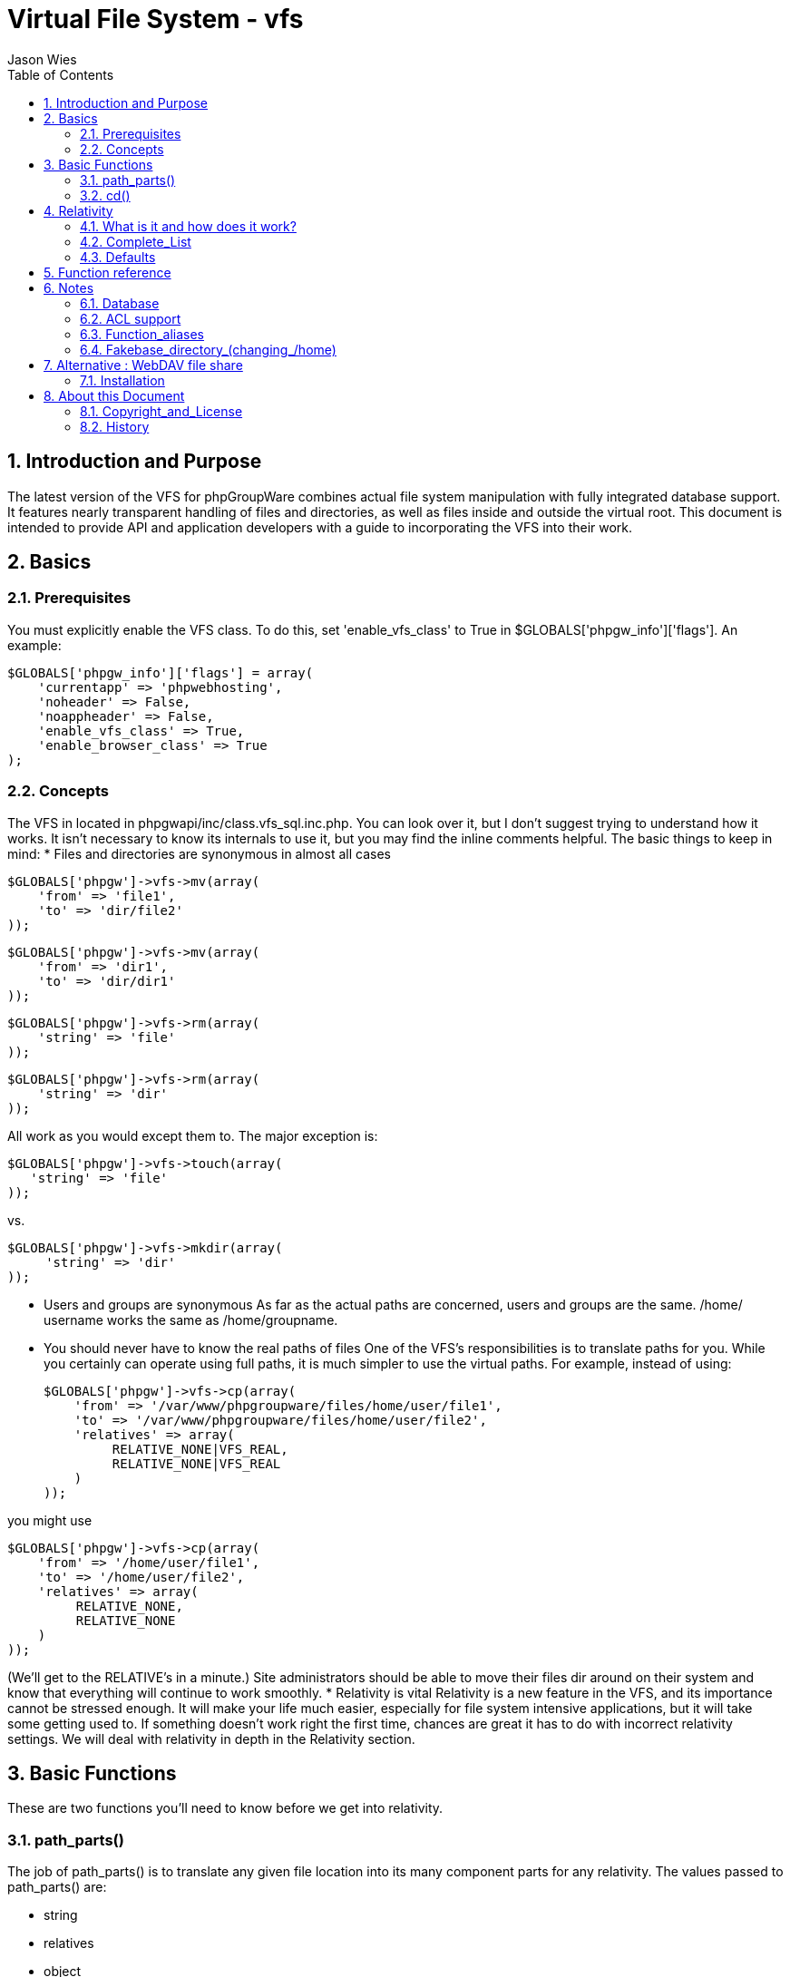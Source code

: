 = Virtual File System - vfs
Jason Wies
:doctype: article
:encoding: utf-8
:lang: en
:toc: left
:numbered:


== Introduction and Purpose
The latest version of the VFS for phpGroupWare combines actual file system
manipulation with fully integrated database support. It features nearly
transparent handling of files and directories, as well as files inside and
outside the virtual root. This document is intended to provide API and
application developers with a guide to incorporating the VFS into their work.


== Basics
=== Prerequisites
You must explicitly enable the VFS class. To do this, set 'enable_vfs_class' to
True in $GLOBALS['phpgw_info']['flags']. An example:

 $GLOBALS['phpgw_info']['flags'] = array(
     'currentapp' => 'phpwebhosting',
     'noheader' => False,
     'noappheader' => False,
     'enable_vfs_class' => True,
     'enable_browser_class' => True
 );

=== Concepts
The VFS in located in phpgwapi/inc/class.vfs_sql.inc.php. You can look over it,
but I don't suggest trying to understand how it works. It isn't necessary to
know its internals to use it, but you may find the inline comments helpful. The
basic things to keep in mind:
* Files and directories are synonymous in almost all cases

 $GLOBALS['phpgw']->vfs->mv(array(
     'from' => 'file1',
     'to' => 'dir/file2'
 ));

 $GLOBALS['phpgw']->vfs->mv(array(
     'from' => 'dir1',
     'to' => 'dir/dir1'
 ));

 $GLOBALS['phpgw']->vfs->rm(array(
     'string' => 'file'
 ));

 $GLOBALS['phpgw']->vfs->rm(array(
     'string' => 'dir'
 ));

All work as you would except them to. The major exception is:

  $GLOBALS['phpgw']->vfs->touch(array(
     'string' => 'file'
  ));
  
vs.

 $GLOBALS['phpgw']->vfs->mkdir(array(
      'string' => 'dir'
 ));

* Users and groups are synonymous
As far as the actual paths are concerned, users and groups are the same. /home/
username works the same as /home/groupname.
* You should never have to know the real paths of files
One of the VFS's responsibilities is to translate paths for you. While you
certainly can operate using full paths, it is much simpler to use the virtual
paths. For example, instead of using:

 $GLOBALS['phpgw']->vfs->cp(array(
     'from' => '/var/www/phpgroupware/files/home/user/file1',
     'to' => '/var/www/phpgroupware/files/home/user/file2',
     'relatives' => array(
          RELATIVE_NONE|VFS_REAL,
          RELATIVE_NONE|VFS_REAL
     )
 ));

you might use

 $GLOBALS['phpgw']->vfs->cp(array(
     'from' => '/home/user/file1',
     'to' => '/home/user/file2',
     'relatives' => array(
          RELATIVE_NONE,
          RELATIVE_NONE
     )
 ));

(We'll get to the RELATIVE's in a minute.)
Site administrators should be able to move their files dir around on their
system and know that everything will continue to work smoothly.
* Relativity is vital
Relativity is a new feature in the VFS, and its importance cannot be stressed
enough. It will make your life much easier, especially for file system
intensive applications, but it will take some getting used to. If something
doesn't work right the first time, chances are great it has to do with
incorrect relativity settings. We will deal with relativity in depth in the
Relativity section.

== Basic Functions
These are two functions you'll need to know before we get into relativity.

=== path_parts()

The job of path_parts() is to translate any given file location into its many
component parts for any relativity. The values passed to path_parts() are:

* string
* relatives
* object

'string' is the path you want to translate, 'relatives' is the standard
relativity array, and 'object' specifies how you would like the return value:
if 'object' is True, an object will be returned; if 'object' is False, an array
will be returned. I think you'll find the object easier to deal with, and we'll
be using it throughout this document. The most important returned values (but
not all) for path_parts() are:

* fake_full_path
* fake_leading_dirs
* fake_extra_path
* fake_name
* real_full_path
* real_leading_dirs
* real_extra_path
* real_name

Just like you would think, fake_full_path contains the full virtual path of
'string', and real_full_path contains the full real path of 'string'. The
fake_name and real_name variables should always be the same, and contain the
final file or directory name. The leading_dirs contain everything except the
name, and the extra_path is everything from the / before "home" to the end of
the leading_dirs. To better illustrate, here is an example:

 $p = $GLOBALS['phpgw']->vfs->path_parts(array(
     'string' => '/home/jason/dir/file',
     'relatives' => array(
         RELATIVE_NONE
     )
 ));

* $p\->fake_full_path - /home/jason/dir/file
* $p\->fake_leading_dirs - /home/jason/dir
* $p\->fake_extra_path - home/jason/dir
* $p\->fake_name - file
* $p\->real_full_path - /var/www/phpgroupware/files/home/jason/dir/file
* $p\->real_leading_dirs - /var/www/phpgroupware/files/home/jason/dir
* $p\->real_extra_path - home/jason/dir
* $p\->real_name - file

As you can see, path_parts() is a very useful function and will save you from
doing those darn substr()'s yourself. For those of you used to the prior VFS,
note that getabsolutepath() is depreciated. getabsolutepath() still exists
(albeit in a much different form), and is responsible for some of the path
translation, but it is an internal function only. Applications should only use
path_parts(). We have shown you how to use path_parts() so you can experiment
with it using different paths and relativities as we explore relativity.

=== cd()

Part of the overall goal for the VFS in phpGroupWare is to give the user a
seamless experience during their session. For example, if they upload a file
using a file manager to the directory /home/my_group/project1, and then go to
download an email attachment, the default directory will be /home/my_group/
project1. This is accomplished using the cd() function. Examples:

 /* cd to their home directory */
 $GLOBALS['phpgw']->vfs->cd(array(
     'string' => '/'
 ));

 /* cd to /home/jason/dir */
 $GLOBALS['phpgw']->vfs->cd(array(
     'string' => '/home/jason/dir',
     'relative' => False,
     'relatives' => array(
          RELATIVE_NONE
     )
 ));

 /* When following the above, cd's to /home/jason/dir/dir2 */
 $GLOBALS['phpgw']->vfs->cd(array(
     'string' => 'dir2',
     'relative' => True
 ));

If 'relative' is True, the 'string' is simply appended to the current path. If
you want to know what the current path is, use $GLOBALS['phpgw']\->vfs\->pwd().
Now you're ready for relativity.

== Relativity

Ok, just one last thing before we get into relativity. You will notice
throughout the examples the use of $fakebase. $GLOBALS['phpgw']\->vfs\->fakebase
is by default '/home'. The old VFS was hard-coded to use '/home', but the
naming choice for this is now up to administrators. See the Fakebase_directory_
(changing_/home) section for more information. Throughout the rest of this
document, you will see $fakebase used in calls to the VFS, and /home used in
actual paths. You should always use $fakebase when making applications.I
suggest doing $fakebase = $GLOBALS['phpgw']\->vfs\->fakebase; right off the bat
to keep things neater.

=== What is it and how does it work?
One of the design challenges for a Virtual File System is to try to figure out
whether the calling application is referring to a file inside or outside the
virtual root, and if inside, exactly where. To solve this problem, the
phpGroupWare VFS uses RELATIVE defines that are used in bitmasks passed to each
function. The result is that any set of different relativities can be used in
combination with each other. Let's look at a few examples. Say you want to move
'logo.png' from the user's home directory to the current directory.

 $GLOBALS['phpgw']->vfs->mv(array(
    'from' => 'logo.png',
    'to' => 'logo.png',
    'relatives' => array(
          RELATIVE_USER,
          RELATIVE_ALL
     )
 ));

RELATIVE_USER means relative to the user's home directory. RELATIVE_ALL means
relative to the current directory, as set by cd() and as reported by pwd().
So if the current directory was "$fakebase/my_group/project1", the call to mv() would be processed as:
MOVE "$fakebase/jason/logo.png" TO "$fakebase/my_group/project1/logo.png"
and the actual file system call would be:
rename('/var/www/phpgroupware/files/home/jason/logo.php', '/var/www/
phpgroupware/files/home/my_group/project1/logo.png');
Those used to the old VFS will note that you do not have to translate the path
beforehand. Let's look at another example. Suppose you were moving an email
attachment stored in phpGroupWare's temporary directory to the 'attachments'
directory within the user's home directory (we're assuming the attachments
directory exists). Note that the temporary directory is outside the virtual
root.

 $GLOBALS['phpgw']->vfs->mv(array(
     'from' => $GLOBALS['phpgw_info']['server']['temp_dir'] . '/' . $randomdir
 . '/' . $randomfile,
     'to' => 'attachments/actual_name.ext',
     'relatives' => array(
          RELATIVE_NONE|VFS_REAL,
          RELATIVE_USER
     )
 ));

$randomdir and $randomfile are what the directory and file might be called
before they are given a proper name by the user, which is actual_name.ext in
this example. RELATIVE_NONE is the define for using full path names. However,
RELATIVE_NONE is still relative to the virtual root, so we pass along VFS_REAL
as well, to say that the file is outside the virtual root, somewhere else in
the file system. Once again, RELATIVE_USER means relative to the user's home
directory. So the actual file system call might look like this (keep in mind
that $randomdir and $randomfile are just random strings):
rename('/var/www/phpgroupware/tmp/0ak5adftgh7/jX42sC9M', '/var/www/
phpgroupware/files/home/jason/attachments/actual_name.ext');
Of course you don't have to know that, nor should you be concerned with it; you
can take it for granted that the VFS will translate the paths correctly. Let's
take a look at one more example, this time using the RELATIVE_USER_APP define.
RELATIVE_USER_APP is used to store quasi-hidden application files, similar to
the Unix convention of ~/.appname. It simply appends .appname to the user's
home directory. For example, if you were making an HTML editor application
named 'htmledit', and wanted to keep a backup file in case something goes
wrong, you could use RELATIVE_USER_APP to store it:

 $GLOBALS['phpgw']->vfs->write(array(
     'string' => 'file.name~',
     'relatives' => array(
          RELATIVE_USER_APP
     ),
     'content' => $contents
 ));

This assumes that ~/.htmledit exists of course. The backup file "file.name~"
would then be written in $fakebase/jason/.htmledit/file.name~. Note that
storing files like this might not be as good of a solution as storing them in
the temporary directory or in the database. But it is there in case you need
it.

=== Complete_List

Here is the complete list of RELATIVE defines, and what they do:

* RELATIVE_ROOT +
      Don't translate the path at all. Just prepends a /. You'll probably want
      to use RELATIVE_NONE though, which handles both virtual and real files.

* RELATIVE_USER +
      User's home directory

* RELATIVE_CURR_USER +
      Current user's home directory. If the current directory is $fakebase/
      my_group/project1, this will return is $fakebase/my_group

*  RELATIVE_USER_APP +
      Append .appname to the user's home directory, where appname is the
      current application's appname

* RELATIVE_PATH +
      DO NOT USE. Relative to the current directory, used in RELATIVE_ALL

* RELATIVE_NONE +
      Not relative to anything. Use this with VFS_REAL for files outside the
      virtual root. Note that using RELATIVE_NONE by itself still means
      relative to the virtual root

* RELATIVE_CURRENT +
      An alias for the currently set RELATIVE define, or RELATIVE_ALL if none
      is set (see the Defaults section)
* VFS_REAL +
      File is outside of the virtual root. Usually used with RELATIVE_NONE

* RELATIVE_ALL +
      Relative to the current directory. Use RELATIVE_ALLinstead of  RELATIVE_PATH

=== Defaults
You might be thinking to yourself that passing along RELATIVE defines with
every VFS call is overkill, especially if your application always uses the same
relativity. The default RELATIVE define for all VFS calls is RELATIVE_CURRENT.
RELATIVE_CURRENT itself defaults to RELATIVE_ALL (relative to the current
path), unless your application sets a specific relativity. If your application
requires most of the work to be done outside of the virtual root, you may wish
to set RELATIVE_CURRENT to RELATIVE_NONE|VFS_REAL. set_relative() is the
function to do this. For example:

 $GLOBALS['phpgw']->vfs->set_relative(array(
     'mask' => RELATIVE_NONE|VFS_REAL
 ));

 $GLOBALS['phpgw']->vfs->read(array(
     'string' => '/etc/passwd'
 ));

 $GLOBALS['phpgw']->vfs->cp(array(
     'from' => '/usr/include/stdio.h',
     'to' => '/tmp/stdio.h'
 ));

 $GLOBALS['phpgw']->vfs->cp(array(
     'from' => '/usr/share/pixmaps/yes.xpm',
     'to' => 'icons/yes.xpm',
     'relatives' => array(
          RELATIVE_CURRENT,
          RELATIVE_USER
     )
 ));

You should notice that no relativity array is needed in the other calls that
refer to files outside the virtual root, but one is needed for calls that
include files inside the virtual root. Any RELATIVE define can be set as the
default and works in the same fashion. To retrieve the currently set define,
use get_relative(). Note that the relativity is reset after each page request;
that is, it's good only for the life of the current page loading, and is not
stored in session management.

== Function reference
To view the function reference for the VFS, use the doc/inlinedocparser.php
script that comes with phpGroupWare, ie http://localhost/doc/
inlinedocparser.php?fn=class.vfs_sql.inc.php.

== Notes

=== Database
Data about the files and directories within the virtual root is kept in the SQL
database. Currently, this information includes:

    * File ID (used internally, primary key for table)
    * Owner ID (phpGW account_id)
    * Created by ID (phpGW account_id)
    * Modified by ID (phpGW account_id)
    * Created (date)
    * Modified (date)
    * Size (bytes)
    * MIME type
    * Deleteable (Y/N/Other?)
    * Comment
    * App (appname of application that created the file)
    * Directory (directory the file or directory is in)
    * Name (name of file or directory)
    * Link directory (if the file or directory is linked, what the actual
      directory is)
    * Link name (if the file or directory is linked, what the actual name is)
    * Version (numeric version of the file)

The internal names of these (the database column names) are stored in the
$GLOBALS['phpgw']\->vfs\->attributes array, which is useful for loops, and is
guaranteed to be up-to-date.
Note that no information is kept about files outside the virtual root. If a
file is moved outside, all records of it are deleted from the database (other
than the journaling records). If a file is moved into the virtual root, some
information, specifically MIME-type, is not always stored in the database. The
vital information has defaults: owner is based on where the file is being
stored; size is correctly read; deleteable is set to Y.

=== ACL support
ACL support is built into the VFS. vfs\->acl_check() does the actual checking,
and is called from all VFS functions as needed. If the file or directory sent
to acl_check() doesn't exist, the permissions for the parent directory are
used to determine access. ACL checking can be overridden at any time by setting
vfs\->override_acl. For example:

 $GLOBALS['phpgw']->vfs->override_acl = 1;
 $GLOBALS['phpgw']->vfs->mkdir(array(
     'string' => $GLOBALS['fakebase']. '/' . $group_array['account_name'],
     'relatives' => array(
          RELATIVE_NONE
     )
 ));
 $GLOBALS['phpgw']->vfs->override_acl = 0;

=== Function_aliases

You might have noticed there are some functions that just pass the arguments on
to other functions. These are provided in part because of legacy and in part
for convenience. You can use either. Here is the list (alias \-> actual):

    * copy \-> cp
    * move \-> rm
    * delete \-> rm
    * dir \-> ls

=== Fakebase_directory_(changing_/home)
The old VFS was hard-coded to use '/home' as the fake base directory, even
though the user never saw it. With the new system, crafty administrators may
wish to change '/home' to something else, say '/users' or '/public_html'. The
fake base directory name is stored in $GLOBALS['phpgw']\->vfs\->fakebase, and
changing it will transparently change it throughout the VFS and all
applications. However, this must be done before any data is in the VFS
database. If you wish to change it afterwords, you'll have to manually update
the database, replacing the old value with the new value. Application
programmers need to recognize that /home is not absolute, and use $GLOBALS
['phpgw']\->vfs\->fakebase instead. I suggest setting $fakebase = $GLOBALS
['phpgw']\->vfs\->fakebase; right off the bat to keep things neater.


== Alternative : WebDAV file share
[NOTE]
====
Note: if you don't know what WebDAV is you probably don't need it.  The default
vfs_sql is generally faster and easier to setup.

====

Filemanager's WebDAV support allows you to store your files online in
phpgroupware, in a way that cooperates well with other web applications (for
instance, in Windows you can then access your files as a "web folder", and
similarly KDE, Gnome, MacOSX, and amultitude of applications (eg MS Office and
OpenOffice.org) all include some way of browsing files on a WebDAV share)


=== Installation

To install:

. Setup a WebDAV server - currently this code has only been well tested using +
 Apache's mod_dav (http://www.webdav.org/mod_dav/).  mod_dav is included in +
 Apache 2, and most Linux distributions include it as a package. +
 To setup mod_dav ensure that you have the module installed correctly ( RTFM :) +
 and create a virtual host (eg files.yourdomain.com) something like this:

	<VirtualHost files.yourdomain.com:80>
		AccessFileName .htaccess
		ServerAdmin webmaster@yourdomain.com
		DocumentRoot /var/files
		<Location />
			AllowOverride All
			Options +Indexes
			DAV on
			DirectoryIndex /
			RemoveHandler cgi-script .cgi .pl
			RemoveType application/x-httpd-php .php .php3
			RemoveType application/x-httpd-php-source .phps
		</Location>
		<Files ~ "^\.ht">
			#This ensures phpgroupware can modify .htaccess files
			order deny,allow
			deny from all
			#make sure your phpgroupware server is included here.
			allow from localhost .localdomain
		</Files>
		ServerName files.yourdomain.com
		ErrorLog logs/dav_err
		CustomLog logs/dav_acc combined
	</VirtualHost>

. On the setup page (phpgroupware/setup/config.php) specify
	the WebDAV server URL (eg http://files.yourdomain.com ) in the: "Full path
	for users and groups files" text area, and select DAV in the:
	"Select where you want to store/retrieve filesystem information"
	combo.  If your file repository supports SSL you might want to enter
	'https://files.yourdomain.com' instead - note that phpGroupWare itself wont
	use SSL to access the repository, but when it redirects the users browser to
	the repository it will use the secure https url.

.	Make sure your WebDAV repository contains a "home" directory (important!)
	So if your WebDAV directory is /var/files, you would need:
		/var/files/
		/var/files/home/

.   (OPTIONAL) Ideally you want some kind of authentication on the WebDAV
	repository, so that users accessing it directly still need their phpgroupware
	password.
	To enable authentication you must use a third-party Apache authentication
	module.  Which you use depends on how you have setup authentication in
	phpGroupWare - for instance if you use an SQL DB (the default) then set up
	mod_auth_pgsql (http://www.giuseppetanzilli.it/mod_auth_pgsql/) or
	mod_auth_mysql (http://modauthmysql.sourceforge.net/)
	An example .htaccess file is included for postgresql - mysql would be
	similar. Your file repository also needs to be configured to allow
	phpGroupWare to write .htaccess files (the setup in (3) will allow this) +
  +
	Note that using an Apache module for authentication is not strictly
	required in order to use WebDAV within phpGroupWare.

[NOTE]
====
For svn you need the "SVNAutoversioning on", example:
====
[source,]
----
<Location /svn/myproject>
    DAV svn
    SVNPath /home/svn/myproject
    AuthType Basic
    AuthName "myproject subversion repository"
    AuthUserFile /etc/subversion/passwd
    SVNAutoversioning on
    <LimitExcept GET PROPFIND OPTIONS REPORT>
        Require valid-user
    </LimitExcept>
</Location>
----

When using the svn-protocoll (neede for version information)- one still needs to spesify the http-url in setup.

example:

 svn://localhost/svn/myproject (the same as for the http-version - even if the command line url is different)
 http://localhost/svn/myproject

==  About this Document
===  Copyright_and_License
Copyright (c) 2001, 2002 Jason Wies
Permission is granted to copy, distribute and/or modify this document under the
terms of the GNU Free Documentation License, Version 1.1 or any later version
published by the Free Software Foundation; with no Invarient Sections, with no
Front-Cover Texts, and no Back-Cover Texts.
A copy of the license is available at http://www.gnu.org/copyleft/fdl.html.

=== History
Original document released in June 2001 by Jason Wies.
Updated February 2002 to include arrayized parameters, single quotes, and
GLOBALS.

2020: converted to AsciiDoc
